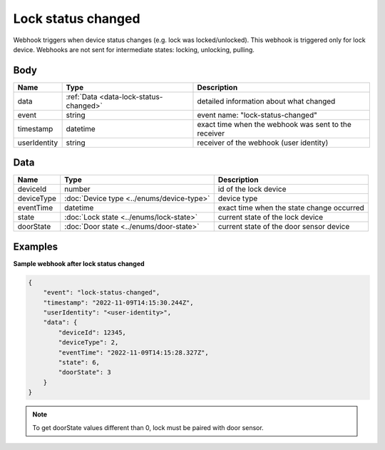 Lock status changed
====================================

Webhook triggers when device status changes (e.g. lock was locked/unlocked). 
This webhook is triggered only for lock device.
Webhooks are not sent for intermediate states: locking, unlocking, pulling.

Body 
-------------

+------------------------+---------------------------------------------+-----------------------------------------------------------+
| Name                   | Type                                        | Description                                               |
+========================+=============================================+===========================================================+
| data                   | :ref:`Data <data-lock-status-changed>`      | detailed information about what changed                   |
+------------------------+---------------------------------------------+-----------------------------------------------------------+
| event                  | string                                      | event name: "lock-status-changed"                         |
+------------------------+---------------------------------------------+-----------------------------------------------------------+
| timestamp              | datetime                                    | exact time when the webhook was sent to the receiver      |
+------------------------+---------------------------------------------+-----------------------------------------------------------+
| userIdentity           | string                                      | receiver of the webhook (user identity)                   |
+------------------------+---------------------------------------------+-----------------------------------------------------------+

.. _data-lock-status-changed:

Data
-------------

+------------------------+--------------------------------------------+------------------------------------------------+
| Name                   | Type                                       | Description                                    |
+========================+============================================+================================================+
| deviceId               | number                                     | id of the lock device                          |
+------------------------+--------------------------------------------+------------------------------------------------+
| deviceType             | :doc:`Device type <../enums/device-type>`  | device type                                    |
+------------------------+--------------------------------------------+------------------------------------------------+
| eventTime              | datetime                                   | exact time when the state change occurred      |
+------------------------+--------------------------------------------+------------------------------------------------+
| state                  | :doc:`Lock state <../enums/lock-state>`    | current state of the lock device               |
+------------------------+--------------------------------------------+------------------------------------------------+
| doorState              | :doc:`Door state <../enums/door-state>`    | current state of the door sensor device        |
+------------------------+--------------------------------------------+------------------------------------------------+

Examples
-------------

**Sample webhook after lock status changed**

.. code-block:: js

    {   
        "event": "lock-status-changed",
        "timestamp": "2022-11-09T14:15:30.244Z",
        "userIdentity": "<user-identity>",
        "data": {
            "deviceId": 12345,
            "deviceType": 2,
            "eventTime": "2022-11-09T14:15:28.327Z",
            "state": 6,
            "doorState": 3
        }
    }

.. note::
    To get doorState values different than 0, lock must be paired with door sensor. 
